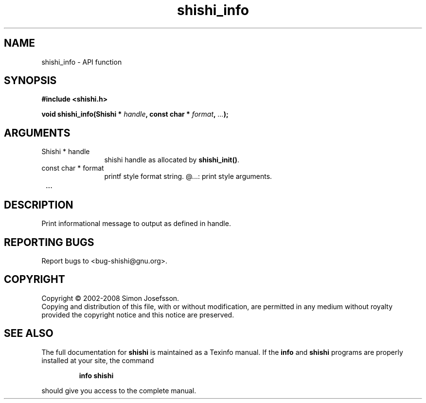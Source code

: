 .\" DO NOT MODIFY THIS FILE!  It was generated by gdoc.
.TH "shishi_info" 3 "0.0.39" "shishi" "shishi"
.SH NAME
shishi_info \- API function
.SH SYNOPSIS
.B #include <shishi.h>
.sp
.BI "void shishi_info(Shishi * " handle ", const char * " format ",  " ... ");"
.SH ARGUMENTS
.IP "Shishi * handle" 12
shishi handle as allocated by \fBshishi_init()\fP.
.IP "const char * format" 12
printf style format string.
@...: print style arguments.
.IP " ..." 12
.SH "DESCRIPTION"
Print informational message to output as defined in handle.
.SH "REPORTING BUGS"
Report bugs to <bug-shishi@gnu.org>.
.SH COPYRIGHT
Copyright \(co 2002-2008 Simon Josefsson.
.br
Copying and distribution of this file, with or without modification,
are permitted in any medium without royalty provided the copyright
notice and this notice are preserved.
.SH "SEE ALSO"
The full documentation for
.B shishi
is maintained as a Texinfo manual.  If the
.B info
and
.B shishi
programs are properly installed at your site, the command
.IP
.B info shishi
.PP
should give you access to the complete manual.
